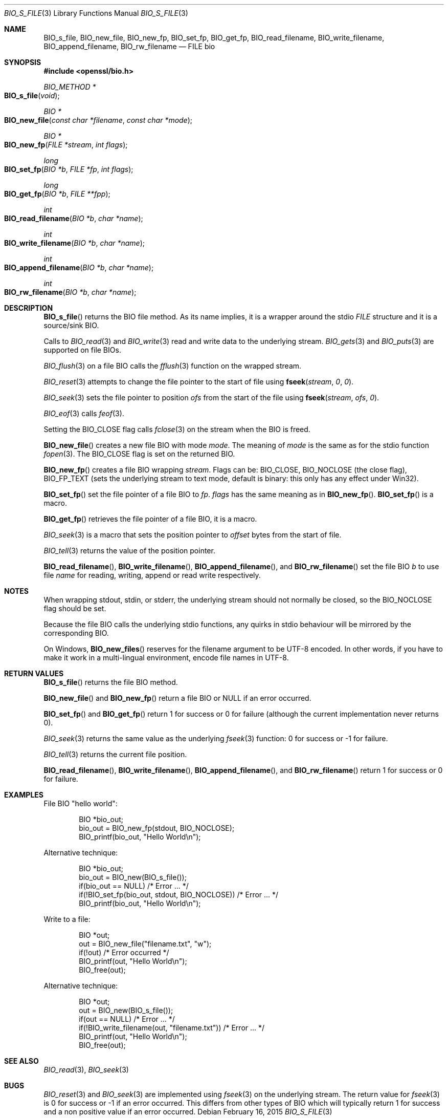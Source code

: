 .\"	$OpenBSD$
.\"
.Dd $Mdocdate: February 16 2015 $
.Dt BIO_S_FILE 3
.Os
.Sh NAME
.Nm BIO_s_file ,
.Nm BIO_new_file ,
.Nm BIO_new_fp ,
.Nm BIO_set_fp ,
.Nm BIO_get_fp ,
.Nm BIO_read_filename ,
.Nm BIO_write_filename ,
.Nm BIO_append_filename ,
.Nm BIO_rw_filename
.Nd FILE bio
.Sh SYNOPSIS
.In openssl/bio.h
.Ft BIO_METHOD *
.Fo BIO_s_file
.Fa void
.Fc
.Ft BIO *
.Fo BIO_new_file
.Fa "const char *filename"
.Fa "const char *mode"
.Fc
.Ft BIO *
.Fo BIO_new_fp
.Fa "FILE *stream"
.Fa "int flags"
.Fc
.Ft long
.Fo BIO_set_fp
.Fa "BIO *b"
.Fa "FILE *fp"
.Fa "int flags"
.Fc
.Ft long
.Fo BIO_get_fp
.Fa "BIO *b"
.Fa "FILE **fpp"
.Fc
.Ft int
.Fo BIO_read_filename
.Fa "BIO *b"
.Fa "char *name"
.Fc
.Ft int
.Fo BIO_write_filename
.Fa "BIO *b"
.Fa "char *name"
.Fc
.Ft int
.Fo BIO_append_filename
.Fa "BIO *b"
.Fa "char *name"
.Fc
.Ft int
.Fo BIO_rw_filename
.Fa "BIO *b"
.Fa "char *name"
.Fc
.Sh DESCRIPTION
.Fn BIO_s_file
returns the BIO file method.
As its name implies, it is a wrapper around the stdio
.Vt FILE
structure and it is a source/sink BIO.
.Pp
Calls to
.Xr BIO_read 3
and
.Xr BIO_write 3
read and write data to the underlying stream.
.Xr BIO_gets 3
and
.Xr BIO_puts 3
are supported on file BIOs.
.Pp
.Xr BIO_flush 3
on a file BIO calls the
.Xr fflush 3
function on the wrapped stream.
.Pp
.Xr BIO_reset 3
attempts to change the file pointer to the start of file using
.Fn fseek stream 0 0 .
.Pp
.Xr BIO_seek 3
sets the file pointer to position
.Fa ofs
from the start of the file using
.Fn fseek stream ofs 0 .
.Pp
.Xr BIO_eof 3
calls
.Xr feof 3 .
.Pp
Setting the
.Dv BIO_CLOSE
flag calls
.Xr fclose 3
on the stream when the BIO is freed.
.Pp
.Fn BIO_new_file
creates a new file BIO with mode
.Fa mode .
The meaning of
.Fa mode
is the same as for the stdio function
.Xr fopen 3 .
The
.Dv BIO_CLOSE
flag is set on the returned BIO.
.Pp
.Fn BIO_new_fp
creates a file BIO wrapping
.Fa stream .
Flags can be:
.Dv BIO_CLOSE , BIO_NOCLOSE Pq the close flag ,
.Dv BIO_FP_TEXT
(sets the underlying stream to text mode, default is binary:
this only has any effect under Win32).
.Pp
.Fn BIO_set_fp
set the file pointer of a file BIO to
.Fa fp .
.Fa flags
has the same meaning as in
.Fn BIO_new_fp .
.Fn BIO_set_fp
is a macro.
.Pp
.Fn BIO_get_fp
retrieves the file pointer of a file BIO, it is a macro.
.Pp
.Xr BIO_seek 3
is a macro that sets the position pointer to
.Fa offset
bytes from the start of file.
.Pp
.Xr BIO_tell 3
returns the value of the position pointer.
.Pp
.Fn BIO_read_filename ,
.Fn BIO_write_filename ,
.Fn BIO_append_filename ,
and
.Fn BIO_rw_filename
set the file BIO
.Fa b
to use file
.Fa name
for reading, writing, append or read write respectively.
.Sh NOTES
When wrapping stdout, stdin, or stderr, the underlying stream
should not normally be closed, so the
.Dv BIO_NOCLOSE
flag should be set.
.Pp
Because the file BIO calls the underlying stdio functions, any quirks
in stdio behaviour will be mirrored by the corresponding BIO.
.Pp
On Windows,
.Fn BIO_new_files
reserves for the filename argument to be UTF-8 encoded.
In other words, if you have to make it work in a multi-lingual
environment, encode file names in UTF-8.
.Sh RETURN VALUES
.Fn BIO_s_file
returns the file BIO method.
.Pp
.Fn BIO_new_file
and
.Fn BIO_new_fp
return a file BIO or
.Dv NULL
if an error occurred.
.Pp
.Fn BIO_set_fp
and
.Fn BIO_get_fp
return 1 for success or 0 for failure (although the current
implementation never returns 0).
.Pp
.Xr BIO_seek 3
returns the same value as the underlying
.Xr fseek 3
function: 0 for success or -1 for failure.
.Pp
.Xr BIO_tell 3
returns the current file position.
.Pp
.Fn BIO_read_filename ,
.Fn BIO_write_filename ,
.Fn BIO_append_filename ,
and
.Fn BIO_rw_filename
return 1 for success or 0 for failure.
.Sh EXAMPLES
File BIO "hello world":
.Bd -literal -offset indent
BIO *bio_out;
bio_out = BIO_new_fp(stdout, BIO_NOCLOSE);
BIO_printf(bio_out, "Hello World\en");
.Ed
.Pp
Alternative technique:
.Bd -literal -offset indent
BIO *bio_out;
bio_out = BIO_new(BIO_s_file());
if(bio_out == NULL) /* Error ... */
if(!BIO_set_fp(bio_out, stdout, BIO_NOCLOSE)) /* Error ... */
BIO_printf(bio_out, "Hello World\en");
.Ed
.Pp
Write to a file:
.Bd -literal -offset indent
BIO *out;
out = BIO_new_file("filename.txt", "w");
if(!out) /* Error occurred */
BIO_printf(out, "Hello World\en");
BIO_free(out);
.Ed
.Pp
Alternative technique:
.Bd -literal -offset indent
BIO *out;
out = BIO_new(BIO_s_file());
if(out == NULL) /* Error ... */
if(!BIO_write_filename(out, "filename.txt")) /* Error ... */
BIO_printf(out, "Hello World\en");
BIO_free(out);
.Ed
.Sh SEE ALSO
.Xr BIO_read 3 ,
.Xr BIO_seek 3
.Sh BUGS
.Xr BIO_reset 3
and
.Xr BIO_seek 3
are implemented using
.Xr fseek 3
on the underlying stream.
The return value for
.Xr fseek 3
is 0 for success or -1 if an error occurred.
This differs from other types of BIO which will typically return
1 for success and a non positive value if an error occurred.
